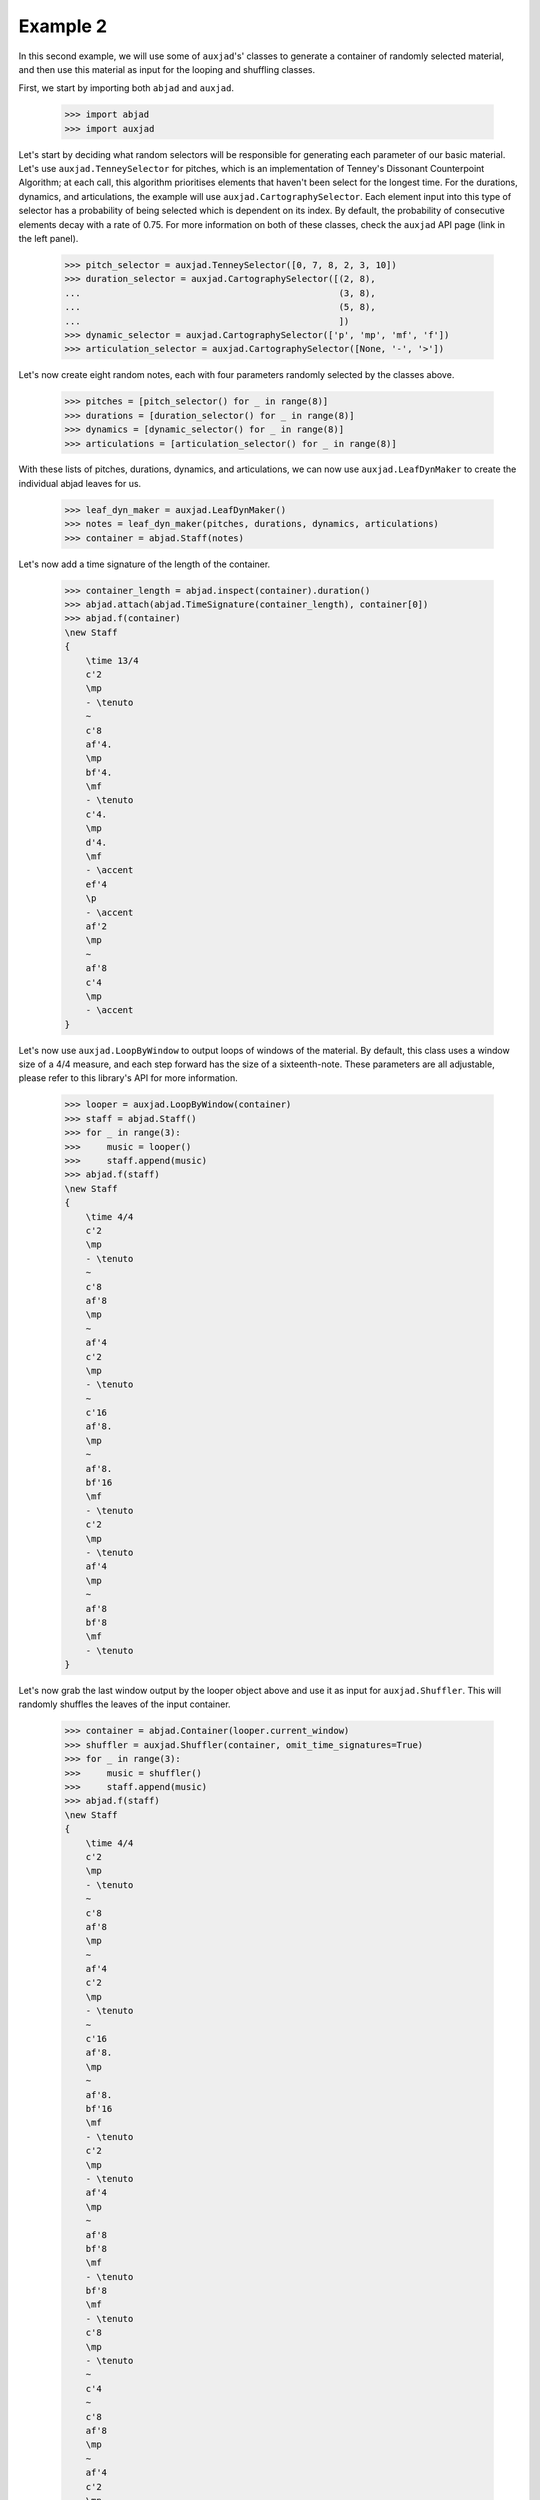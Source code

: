 Example 2
---------

In this second example, we will use some of ``auxjad``'s' classes to generate
a container of randomly selected material, and then use this material as input
for the looping and shuffling classes.

First, we start by importing both ``abjad`` and ``auxjad``.

    >>> import abjad
    >>> import auxjad

Let's start by deciding what random selectors will be responsible for
generating each parameter of our basic material. Let's use
``auxjad.TenneySelector`` for pitches, which is an implementation of Tenney's
Dissonant Counterpoint Algorithm; at each call, this algorithm prioritises
elements that haven't been select for the longest time. For the durations,
dynamics, and articulations, the example will use
``auxjad.CartographySelector``. Each element input into this type of selector
has a probability of being selected which is dependent on its index. By
default, the probability of consecutive elements decay with a rate of 0.75. For
more information on both of these classes, check the ``auxjad`` API page (link
in the left panel).

    >>> pitch_selector = auxjad.TenneySelector([0, 7, 8, 2, 3, 10])
    >>> duration_selector = auxjad.CartographySelector([(2, 8),
    ...                                                 (3, 8),
    ...                                                 (5, 8),
    ...                                                 ])
    >>> dynamic_selector = auxjad.CartographySelector(['p', 'mp', 'mf', 'f'])
    >>> articulation_selector = auxjad.CartographySelector([None, '-', '>'])

Let's now create eight random notes, each with four parameters randomly
selected by the classes above.

    >>> pitches = [pitch_selector() for _ in range(8)]
    >>> durations = [duration_selector() for _ in range(8)]
    >>> dynamics = [dynamic_selector() for _ in range(8)]
    >>> articulations = [articulation_selector() for _ in range(8)]

With these lists of pitches, durations, dynamics, and articulations, we can now
use ``auxjad.LeafDynMaker`` to create the individual abjad leaves for us.

    >>> leaf_dyn_maker = auxjad.LeafDynMaker()
    >>> notes = leaf_dyn_maker(pitches, durations, dynamics, articulations)
    >>> container = abjad.Staff(notes)

Let's now add a time signature of the length of the container.

    >>> container_length = abjad.inspect(container).duration()
    >>> abjad.attach(abjad.TimeSignature(container_length), container[0])
    >>> abjad.f(container)
    \new Staff
    {
        \time 13/4
        c'2
        \mp
        - \tenuto
        ~
        c'8
        af'4.
        \mp
        bf'4.
        \mf
        - \tenuto
        c'4.
        \mp
        d'4.
        \mf
        - \accent
        ef'4
        \p
        - \accent
        af'2
        \mp
        ~
        af'8
        c'4
        \mp
        - \accent
    }

.. figure:: ../_images/image-example-2-1.png

Let's now use ``auxjad.LoopByWindow`` to output loops of windows of the material.
By default, this class uses a window size of a 4/4 measure, and each step
forward has the size of a sixteenth-note. These parameters are all adjustable,
please refer to this library's API for more information.

    >>> looper = auxjad.LoopByWindow(container)
    >>> staff = abjad.Staff()
    >>> for _ in range(3):
    >>>     music = looper()
    >>>     staff.append(music)
    >>> abjad.f(staff)
    \new Staff
    {
        \time 4/4
        c'2
        \mp
        - \tenuto
        ~
        c'8
        af'8
        \mp
        ~
        af'4
        c'2
        \mp
        - \tenuto
        ~
        c'16
        af'8.
        \mp
        ~
        af'8.
        bf'16
        \mf
        - \tenuto
        c'2
        \mp
        - \tenuto
        af'4
        \mp
        ~
        af'8
        bf'8
        \mf
        - \tenuto
    }

.. figure:: ../_images/image-example-2-2.png

Let's now grab the last window output by the looper object above and use it as
input for ``auxjad.Shuffler``. This will randomly shuffles the leaves of
the input container.

    >>> container = abjad.Container(looper.current_window)
    >>> shuffler = auxjad.Shuffler(container, omit_time_signatures=True)
    >>> for _ in range(3):
    >>>     music = shuffler()
    >>>     staff.append(music)
    >>> abjad.f(staff)
    \new Staff
    {
        \time 4/4
        c'2
        \mp
        - \tenuto
        ~
        c'8
        af'8
        \mp
        ~
        af'4
        c'2
        \mp
        - \tenuto
        ~
        c'16
        af'8.
        \mp
        ~
        af'8.
        bf'16
        \mf
        - \tenuto
        c'2
        \mp
        - \tenuto
        af'4
        \mp
        ~
        af'8
        bf'8
        \mf
        - \tenuto
        bf'8
        \mf
        - \tenuto
        c'8
        \mp
        - \tenuto
        ~
        c'4
        ~
        c'8
        af'8
        \mp
        ~
        af'4
        c'2
        \mp
        - \tenuto
        bf'8
        \mf
        - \tenuto
        af'8
        \mp
        ~
        af'4
        bf'8
        \mf
        - \tenuto
        c'8
        \mp
        - \tenuto
        ~
        c'4
        ~
        c'8
        af'8
        \mp
        ~
        af'4
    }

.. figure:: ../_images/image-example-2-3.png

Let's use the last output of the shuffler above and feed it into a new looper.
This time we will use a window of size 3/4.

    >>> container = abjad.Container(shuffler.current_container)
    >>> looper = auxjad.LoopByWindow(container,
    ...                            window_size=(3, 4),
    ...                            )
    >>> for _ in range(3):
    >>>     music = looper()
    >>>     staff.append(music)
    >>> abjad.f(staff)
    \new Staff
    {
        \time 4/4
        c'2
        \mp
        - \tenuto
        ~
        c'8
        af'8
        \mp
        ~
        af'4
        c'2
        \mp
        - \tenuto
        ~
        c'16
        af'8.
        \mp
        ~
        af'8.
        bf'16
        \mf
        - \tenuto
        c'2
        \mp
        - \tenuto
        af'4
        \mp
        ~
        af'8
        bf'8
        \mf
        - \tenuto
        bf'8
        \mf
        - \tenuto
        c'8
        \mp
        - \tenuto
        ~
        c'4
        ~
        c'8
        af'8
        \mp
        ~
        af'4
        c'2
        \mp
        - \tenuto
        bf'8
        \mf
        - \tenuto
        af'8
        \mp
        ~
        af'4
        bf'8
        \mf
        - \tenuto
        c'8
        \mp
        - \tenuto
        ~
        c'4
        ~
        c'8
        af'8
        \mp
        ~
        af'4
        \time 3/4
        bf'8
        \mf
        - \tenuto
        c'8
        \mp
        - \tenuto
        ~
        c'4
        ~
        c'8
        af'8
        \mp
        bf'16
        \mf
        - \tenuto
        c'8.
        \mp
        - \tenuto
        ~
        c'4
        ~
        c'16
        af'8.
        \mp
        c'2
        \mp
        - \tenuto
        af'4
        \mp
    }

.. figure:: ../_images/image-example-2-4.png

At this point, let's use ``auxjad.remove_repeated_dynamics`` to remove all
repeated dyanmics. The final result is shown below.

    >>> auxjad.remove_repeated_dynamics(staff)
    >>> abjad.f(staff)
    \new Staff
    {
        \time 4/4
        c'2
        \mp
        - \tenuto
        ~
        c'8
        af'8
        ~
        af'4
        c'2
        - \tenuto
        ~
        c'16
        af'8.
        ~
        af'8.
        bf'16
        \mf
        - \tenuto
        c'2
        \mp
        - \tenuto
        af'4
        ~
        af'8
        bf'8
        \mf
        - \tenuto
        bf'8
        - \tenuto
        c'8
        \mp
        - \tenuto
        ~
        c'4
        ~
        c'8
        af'8
        ~
        af'4
        c'2
        - \tenuto
        bf'8
        \mf
        - \tenuto
        af'8
        \mp
        ~
        af'4
        bf'8
        \mf
        - \tenuto
        c'8
        \mp
        - \tenuto
        ~
        c'4
        ~
        c'8
        af'8
        ~
        af'4
        \time 3/4
        bf'8
        \mf
        - \tenuto
        c'8
        \mp
        - \tenuto
        ~
        c'4
        ~
        c'8
        af'8
        bf'16
        \mf
        - \tenuto
        c'8.
        \mp
        - \tenuto
        ~
        c'4
        ~
        c'16
        af'8.
        c'2
        - \tenuto
        af'4
    }

.. figure:: ../_images/image-example-2-5.png
